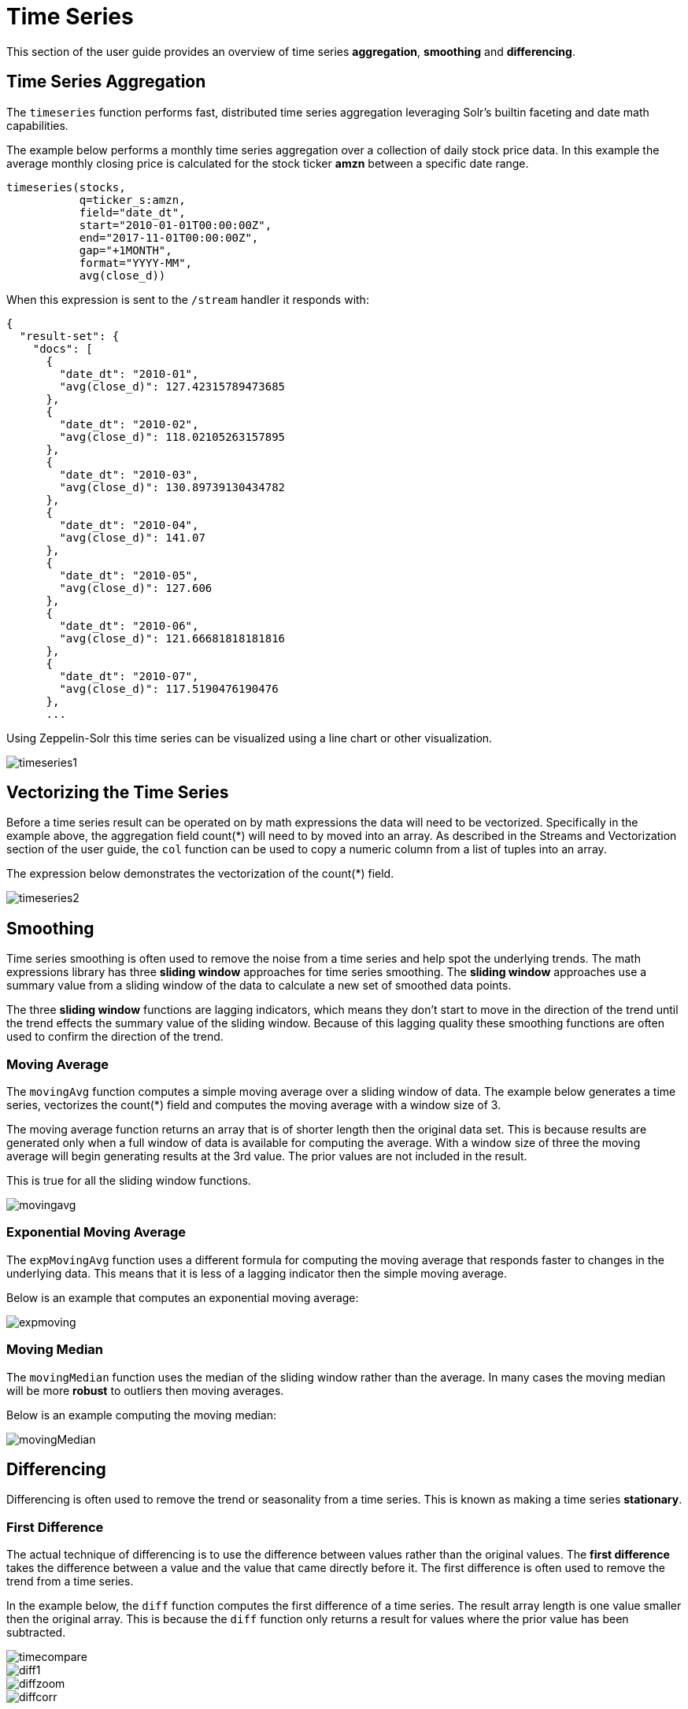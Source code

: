= Time Series
// Licensed to the Apache Software Foundation (ASF) under one
// or more contributor license agreements.  See the NOTICE file
// distributed with this work for additional information
// regarding copyright ownership.  The ASF licenses this file
// to you under the Apache License, Version 2.0 (the
// "License"); you may not use this file except in compliance
// with the License.  You may obtain a copy of the License at
//
//   http://www.apache.org/licenses/LICENSE-2.0
//
// Unless required by applicable law or agreed to in writing,
// software distributed under the License is distributed on an
// "AS IS" BASIS, WITHOUT WARRANTIES OR CONDITIONS OF ANY
// KIND, either express or implied.  See the License for the
// specific language governing permissions and limitations
// under the License.

This section of the user guide provides an overview of time series *aggregation*,
*smoothing* and *differencing*.

== Time Series Aggregation

The `timeseries` function performs fast, distributed time
series aggregation leveraging Solr's builtin faceting and date math capabilities.

The example below performs a monthly time series aggregation over a collection of
daily stock price data.  In this example the average monthly closing price is calculated for the stock
ticker *amzn* between a specific date range.

[source,text]
----
timeseries(stocks,
           q=ticker_s:amzn,
           field="date_dt",
           start="2010-01-01T00:00:00Z",
           end="2017-11-01T00:00:00Z",
           gap="+1MONTH",
           format="YYYY-MM",
           avg(close_d))
----

When this expression is sent to the `/stream` handler it responds with:

[source,json]
----
{
  "result-set": {
    "docs": [
      {
        "date_dt": "2010-01",
        "avg(close_d)": 127.42315789473685
      },
      {
        "date_dt": "2010-02",
        "avg(close_d)": 118.02105263157895
      },
      {
        "date_dt": "2010-03",
        "avg(close_d)": 130.89739130434782
      },
      {
        "date_dt": "2010-04",
        "avg(close_d)": 141.07
      },
      {
        "date_dt": "2010-05",
        "avg(close_d)": 127.606
      },
      {
        "date_dt": "2010-06",
        "avg(close_d)": 121.66681818181816
      },
      {
        "date_dt": "2010-07",
        "avg(close_d)": 117.5190476190476
      },
      ...
----

Using Zeppelin-Solr this time series can be visualized using a line chart or other visualization.

image::images/math-expressions/timeseries1.png[]


== Vectorizing the Time Series

Before a time series result can be operated on by math expressions
 the data will need to be vectorized. Specifically
in the example above, the aggregation field count(*) will need to by moved into an array.
As described in the Streams and Vectorization section of the user guide, the `col` function can be used
to copy a numeric column from a list of tuples into an array.

The expression below demonstrates the vectorization of the count(*) field.

image::images/math-expressions/timeseries2.png[]


== Smoothing

Time series smoothing is often used to remove the noise from a time series and help
spot the underlying trends.
The math expressions library has three *sliding window* approaches
for time series smoothing. The *sliding window* approaches use a summary value
from a sliding window of the data to calculate a new set of smoothed data points.

The three *sliding window* functions are lagging indicators, which means
they don't start to move in the direction of the trend until the trend effects
the summary value of the sliding window. Because of this lagging quality these smoothing
functions are often used to confirm the direction of the trend.

=== Moving Average

The `movingAvg` function computes a simple moving average over a sliding window of data.
The example below generates a time series, vectorizes the count(*) field and computes the
moving average with a window size of 3.

The moving average function returns an array that is of shorter length
then the original data set. This is because results are generated only when a full window of data
is available for computing the average. With a window size of three the moving average will
begin generating results at the 3rd value. The prior values are not included in the result.

This is true for all the sliding window functions.


image::images/math-expressions/movingavg.png[]

=== Exponential Moving Average

The `expMovingAvg` function uses a different formula for computing the moving average that
responds faster to changes in the underlying data. This means that it is
less of a lagging indicator then the simple moving average.

Below is an example that computes an exponential moving average:

image::images/math-expressions/expmoving.png[]


=== Moving Median

The `movingMedian` function uses the median of the sliding window rather than the average.
In many cases the moving median will be more *robust* to outliers then moving averages.

Below is an example computing the moving median:

image::images/math-expressions/movingMedian.png[]


== Differencing

Differencing is often used to remove the
trend or seasonality from a time series. This is known as making a time series
*stationary*.

=== First Difference

The actual technique of differencing is to use the difference between values rather than the
original values. The *first difference* takes the difference between a value and the value
that came directly before it. The first difference is often used to remove the trend
from a time series.

In the example below, the `diff` function computes the first difference of a time series.
The result array length is one value smaller then the original array.
This is because the `diff` function only returns a result for values
where the prior value has been subtracted.


image::images/math-expressions/timecompare.png[]

image::images/math-expressions/diff1.png[]

image::images/math-expressions/diffzoom.png[]

image::images/math-expressions/diffcorr.png[]



=== Lagged Differences

The `diff` function has an optional second parameter to specify a lag in the difference.
If a lag is specified the difference is taken between a value and the value at a specified
lag in the past. Lagged differences are often used to remove seasonality from a time series.

The simple example below demonstrates how lagged differencing works.
Notice that the array in the example follows a simple repeated pattern. This type of pattern
is often displayed with seasonality. In this example we can remove this pattern using
the `diff` function with a lag of 4. This will subtract the value lagging four indexes
behind the current index. Notice that result set size is the original array size minus the lag.
This is because the `diff` function only returns results for values where the lag of 4
is possible to compute.

image::images/math-expressions/season.png[]

image::images/math-expressions/seasondiff.png[]


== Anomaly Detection


The `movingMAD` (moving mean absolute deviation) can be used to
detecting

image::images/math-expressions/anomaly.png[]

image::images/math-expressions/mad.png[]

image::images/math-expressions/maddist.png[]

image::images/math-expressions/outliers.png[]


== Modeling

image::images/math-expressions/timemodel.png[]



== Forecasting

image::images/math-expressions/forecast.png[]
